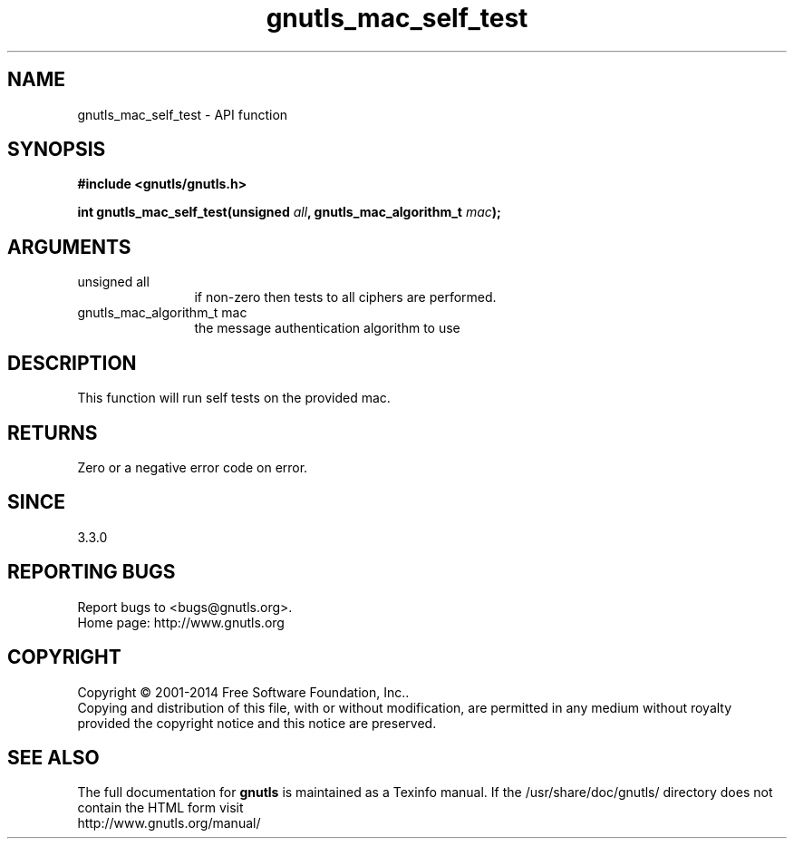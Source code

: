 .\" DO NOT MODIFY THIS FILE!  It was generated by gdoc.
.TH "gnutls_mac_self_test" 3 "3.3.0" "gnutls" "gnutls"
.SH NAME
gnutls_mac_self_test \- API function
.SH SYNOPSIS
.B #include <gnutls/gnutls.h>
.sp
.BI "int gnutls_mac_self_test(unsigned " all ", gnutls_mac_algorithm_t " mac ");"
.SH ARGUMENTS
.IP "unsigned all" 12
if non\-zero then tests to all ciphers are performed.
.IP "gnutls_mac_algorithm_t mac" 12
the message authentication algorithm to use
.SH "DESCRIPTION"
This function will run self tests on the provided mac.
.SH "RETURNS"
Zero or a negative error code on error.
.SH "SINCE"
3.3.0
.SH "REPORTING BUGS"
Report bugs to <bugs@gnutls.org>.
.br
Home page: http://www.gnutls.org

.SH COPYRIGHT
Copyright \(co 2001-2014 Free Software Foundation, Inc..
.br
Copying and distribution of this file, with or without modification,
are permitted in any medium without royalty provided the copyright
notice and this notice are preserved.
.SH "SEE ALSO"
The full documentation for
.B gnutls
is maintained as a Texinfo manual.
If the /usr/share/doc/gnutls/
directory does not contain the HTML form visit
.B
.IP http://www.gnutls.org/manual/
.PP
